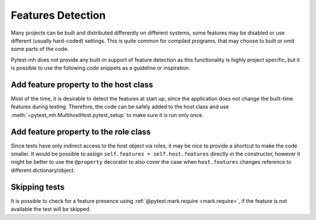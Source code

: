 Features Detection
##################

Many projects can be built and distributed differently on different systems,
some features may be disabled or use different (usually hard-coded) settings.
This is quite common for compiled programs, that may choose to built or omit
some parts of the code.

Pytest-mh does not provide any built-in support of feature detection as this
functionality is highly project specific, but it is possible to use the
following code snippets as a guideline or inspiration.

Add feature property to the host class
======================================

Most of the time, it is desirable to detect the features at start up, since
the application does not change the built-time features during testing.
Therefore, the code can be safely added to the host class and use
:meth:`~pytest_mh.MultihostHost.pytest_setup` to make sure it is run only once.

.. code-block:: python
    :caption: Creating base host class with feature property
    :emphasize-lines: 5,11-19
    :linenos:

    class BaseFeatureDetectionHost(MultihostHost[MyProjectDomain]):
        def __init__(*args, **kwargs):
            super().__init__(*args, **kwargs)

            self.features: dict[str, bool] = {}
            """
            Features supported by the host.
            """

    class MyProjectHost(BaseFeatureDetectionHost):
        def pytest_setup(self) -> None:
            super().pytest_setup()

            # the following is a pseudocode which yields list of available
            # features to stdout
            result = self.conn.run("detect-project-features")

            for feature_name in result.stdout_lines:
                self.features[name] = True

Add feature property to the role class
======================================

Since tests have only indirect access to the host object via roles, it may be
nice to provide a shortcut to make the code smaller. It would be possible to
assign ``self.features = self.host.features`` directly in the constructor,
however it might be better to use the ``@property`` decorator to also cover the
case when ``host.features`` changes reference to different dictionary/object.

.. code-block:: python
    :caption: Add shortcut to the host feature to the role class
    :emphasize-lines: 2-7
    :linenos:

    class MyProjectRole(MyProjectHost):
        @property
        def features(self) -> dict[str, bool]:
            """
            Features supported by the role.
            """
            return self.host.features

Skipping tests
==============

It is possible to check for a feature presence using :ref:`@pytest.mark.require
<mark.require>`, if the feature is not available the test will be skipped.

.. code-block:: python
    :emphasize-lines: 2-5
    :linenos:

    @pytest.mark.topology(KnownTopology.LDAP)
    @pytest.mark.require(
        lambda ldap: "password_policy" in ldap.features,
        "Server is not built with password policy support"
    )
    def test_skip__lambda(client: Client, ldap: LDAP):
        pass

.. seealso::

    You can also inspire in the SSSD project that has a syntactic sugar over the
    ``@pytest.mark.require`` marker and introduces ``@pytest.mark.builtwith``,
    which internally translates into the ``require`` marker. You can check out
    the code `here
    <https://github.com/SSSD/sssd-test-framework/blob/0b213ff8fca10a5de55f34f7f2bc94cdba4a3487/sssd_test_framework/markers.py#L28-L54>`__
    and `here
    <https://github.com/SSSD/sssd-test-framework/blob/0b213ff8fca10a5de55f34f7f2bc94cdba4a3487/sssd_test_framework/markers.py#L64-L101>`__.

    .. code-block:: python
        :caption: Example use of SSSD's builtwith marker
        :emphasize-lines: 2,8
        :linenos:

        # require files-provider feature built in the client
        @pytest.mark.builtwith("files-provider")
        @pytest.mark.topology(KnownTopology.Client)
        def test_files__root_user_is_ignored_on_lookups(client: Client):
            ...

        # require passkey feature built in the client and the provider
        @pytest.mark.builtwith(client="passkey", provider="passkey")
        @pytest.mark.topology(KnownTopologyGroup.AnyProvider)
        def test_passkey__su_user(client: Client, provider: GenericProvider, moduledatadir: str, testdatadir: str):
            ...
